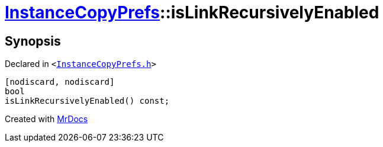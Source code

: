 [#InstanceCopyPrefs-isLinkRecursivelyEnabled]
= xref:InstanceCopyPrefs.adoc[InstanceCopyPrefs]::isLinkRecursivelyEnabled
:relfileprefix: ../
:mrdocs:


== Synopsis

Declared in `&lt;https://github.com/PrismLauncher/PrismLauncher/blob/develop/launcher/InstanceCopyPrefs.h#L24[InstanceCopyPrefs&period;h]&gt;`

[source,cpp,subs="verbatim,replacements,macros,-callouts"]
----
[nodiscard, nodiscard]
bool
isLinkRecursivelyEnabled() const;
----



[.small]#Created with https://www.mrdocs.com[MrDocs]#
